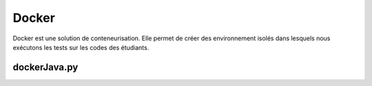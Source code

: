 Docker
******

Docker est une solution de conteneurisation. Elle permet de créer des
environnement isolés dans lesquels nous exécutons les tests sur les codes des
étudiants.

dockerJava.py
=============

.. py:class:: dockerJava(code, c, name)
    
    Cette classe permet de

    :param codes:
        Liste des codes étudiants
    :type codes: list
    :param c:
        Nom des classes Java. Tous les étudiants nomment leur classe du même
        nom
    :type c: str
    :param name:
        Nom du test
    :type name: str

    :ivar client:
        Permet la connection à docker en obtenant un client du docker engine
    :ivar dockerfile:
        Variable contenant le dockerfile. Un dockerfile est un fichier
        permettant de construire une image docker correspondante à nos besoin.
        Ici on utilise un environnement Java openjdk8 sur machine Alpine. On inclut
        également les codes à corriger à notre environnement.
    :ivar ret:
        Dictionnaire contenant les résultats de l'exécution, ensuite utilisé
        par le site pour afficher les résultats.



